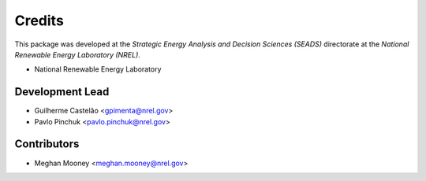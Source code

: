 =======
Credits
=======

This package was developed at the `Strategic Energy Analysis and Decision Sciences (SEADS)`
directorate at the `National Renewable Energy Laboratory (NREL)`.

* National Renewable Energy Laboratory

Development Lead
----------------

* Guilherme Castelão <gpimenta@nrel.gov>
* Pavlo Pinchuk <pavlo.pinchuk@nrel.gov>

Contributors
------------

* Meghan Mooney <meghan.mooney@nrel.gov>
